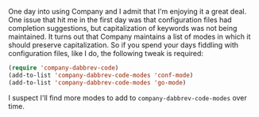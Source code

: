 One day into using Company and I admit that I'm enjoying it a great deal. One issue that hit me in the first day was that configuration files had completion suggestions, but capitalization of keywords was not being maintained. It turns out that Company maintains a list of modes in which it should preserve capitalization. So if you spend your days fiddling with configuration files, like I do, the following tweak is required:

#+BEGIN_SRC emacs-lisp
  (require 'company-dabbrev-code)
  (add-to-list 'company-dabbrev-code-modes 'conf-mode)
  (add-to-list 'company-dabbrev-code-modes 'go-mode)
#+END_SRC

I suspect I'll find more modes to add to =company-dabbrev-code-modes= over time.
